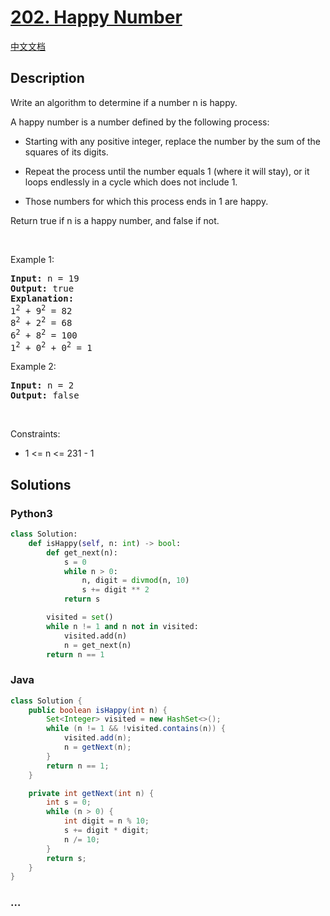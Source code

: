 * [[https://leetcode.com/problems/happy-number][202. Happy Number]]
  :PROPERTIES:
  :CUSTOM_ID: happy-number
  :END:
[[./solution/0200-0299/0202.Happy Number/README.org][中文文档]]

** Description
   :PROPERTIES:
   :CUSTOM_ID: description
   :END:

#+begin_html
  <p>
#+end_html

Write an algorithm to determine if a number n is happy.

#+begin_html
  </p>
#+end_html

#+begin_html
  <p>
#+end_html

A happy number is a number defined by the following process:

#+begin_html
  </p>
#+end_html

#+begin_html
  <ul>
#+end_html

#+begin_html
  <li>
#+end_html

Starting with any positive integer, replace the number by the sum of the
squares of its digits.

#+begin_html
  </li>
#+end_html

#+begin_html
  <li>
#+end_html

Repeat the process until the number equals 1 (where it will stay), or it
loops endlessly in a cycle which does not include 1.

#+begin_html
  </li>
#+end_html

#+begin_html
  <li>
#+end_html

Those numbers for which this process ends in 1 are happy.

#+begin_html
  </li>
#+end_html

#+begin_html
  </ul>
#+end_html

#+begin_html
  <p>
#+end_html

Return true if n is a happy number, and false if not.

#+begin_html
  </p>
#+end_html

#+begin_html
  <p>
#+end_html

 

#+begin_html
  </p>
#+end_html

#+begin_html
  <p>
#+end_html

Example 1:

#+begin_html
  </p>
#+end_html

#+begin_html
  <pre>
  <strong>Input:</strong> n = 19
  <strong>Output:</strong> true
  <strong>Explanation:</strong>
  1<sup>2</sup> + 9<sup>2</sup> = 82
  8<sup>2</sup> + 2<sup>2</sup> = 68
  6<sup>2</sup> + 8<sup>2</sup> = 100
  1<sup>2</sup> + 0<sup>2</sup> + 0<sup>2</sup> = 1
  </pre>
#+end_html

#+begin_html
  <p>
#+end_html

Example 2:

#+begin_html
  </p>
#+end_html

#+begin_html
  <pre>
  <strong>Input:</strong> n = 2
  <strong>Output:</strong> false
  </pre>
#+end_html

#+begin_html
  <p>
#+end_html

 

#+begin_html
  </p>
#+end_html

#+begin_html
  <p>
#+end_html

Constraints:

#+begin_html
  </p>
#+end_html

#+begin_html
  <ul>
#+end_html

#+begin_html
  <li>
#+end_html

1 <= n <= 231 - 1

#+begin_html
  </li>
#+end_html

#+begin_html
  </ul>
#+end_html

** Solutions
   :PROPERTIES:
   :CUSTOM_ID: solutions
   :END:

#+begin_html
  <!-- tabs:start -->
#+end_html

*** *Python3*
    :PROPERTIES:
    :CUSTOM_ID: python3
    :END:
#+begin_src python
  class Solution:
      def isHappy(self, n: int) -> bool:
          def get_next(n):
              s = 0
              while n > 0:
                  n, digit = divmod(n, 10)
                  s += digit ** 2
              return s

          visited = set()
          while n != 1 and n not in visited:
              visited.add(n)
              n = get_next(n)
          return n == 1
#+end_src

*** *Java*
    :PROPERTIES:
    :CUSTOM_ID: java
    :END:
#+begin_src java
  class Solution {
      public boolean isHappy(int n) {
          Set<Integer> visited = new HashSet<>();
          while (n != 1 && !visited.contains(n)) {
              visited.add(n);
              n = getNext(n);
          }
          return n == 1;
      }

      private int getNext(int n) {
          int s = 0;
          while (n > 0) {
              int digit = n % 10;
              s += digit * digit;
              n /= 10;
          }
          return s;
      }
  }
#+end_src

*** *...*
    :PROPERTIES:
    :CUSTOM_ID: section
    :END:
#+begin_example
#+end_example

#+begin_html
  <!-- tabs:end -->
#+end_html
